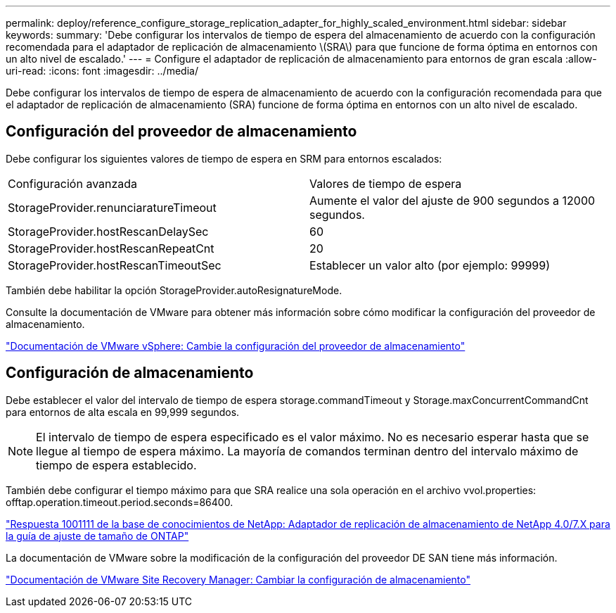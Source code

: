 ---
permalink: deploy/reference_configure_storage_replication_adapter_for_highly_scaled_environment.html 
sidebar: sidebar 
keywords:  
summary: 'Debe configurar los intervalos de tiempo de espera del almacenamiento de acuerdo con la configuración recomendada para el adaptador de replicación de almacenamiento \(SRA\) para que funcione de forma óptima en entornos con un alto nivel de escalado.' 
---
= Configure el adaptador de replicación de almacenamiento para entornos de gran escala
:allow-uri-read: 
:icons: font
:imagesdir: ../media/


[role="lead"]
Debe configurar los intervalos de tiempo de espera de almacenamiento de acuerdo con la configuración recomendada para que el adaptador de replicación de almacenamiento (SRA) funcione de forma óptima en entornos con un alto nivel de escalado.



== Configuración del proveedor de almacenamiento

Debe configurar los siguientes valores de tiempo de espera en SRM para entornos escalados:

|===


| Configuración avanzada | Valores de tiempo de espera 


 a| 
StorageProvider.renunciaratureTimeout
 a| 
Aumente el valor del ajuste de 900 segundos a 12000 segundos.



 a| 
StorageProvider.hostRescanDelaySec
 a| 
60



 a| 
StorageProvider.hostRescanRepeatCnt
 a| 
20



 a| 
StorageProvider.hostRescanTimeoutSec
 a| 
Establecer un valor alto (por ejemplo: 99999)

|===
También debe habilitar la opción StorageProvider.autoResignatureMode.

Consulte la documentación de VMware para obtener más información sobre cómo modificar la configuración del proveedor de almacenamiento.

https://docs.vmware.com/en/Site-Recovery-Manager/6.5/com.vmware.srm.admin.doc/GUID-E4060824-E3C2-4869-BC39-76E88E2FF9A0.html["Documentación de VMware vSphere: Cambie la configuración del proveedor de almacenamiento"]



== Configuración de almacenamiento

Debe establecer el valor del intervalo de tiempo de espera storage.commandTimeout y Storage.maxConcurrentCommandCnt para entornos de alta escala en 99,999 segundos.


NOTE: El intervalo de tiempo de espera especificado es el valor máximo. No es necesario esperar hasta que se llegue al tiempo de espera máximo. La mayoría de comandos terminan dentro del intervalo máximo de tiempo de espera establecido.

También debe configurar el tiempo máximo para que SRA realice una sola operación en el archivo vvol.properties: offtap.operation.timeout.period.seconds=86400.

https://kb.netapp.com/mgmt/OTV/SRA/NetApp_Storage_Replication_Adapter_4_0_7_X_for_ONTAP_Sizing_Guide["Respuesta 1001111 de la base de conocimientos de NetApp: Adaptador de replicación de almacenamiento de NetApp 4.0/7.X para la guía de ajuste de tamaño de ONTAP"]

La documentación de VMware sobre la modificación de la configuración del proveedor DE SAN tiene más información.

https://docs.vmware.com/en/Site-Recovery-Manager/6.5/com.vmware.srm.admin.doc/GUID-711FD223-50DB-414C-A2A7-3BEB8FAFDBD9.html["Documentación de VMware Site Recovery Manager: Cambiar la configuración de almacenamiento"]
